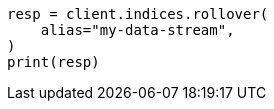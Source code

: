 // This file is autogenerated, DO NOT EDIT
// tab-widgets/troubleshooting/data/restore-from-snapshot.asciidoc:400

[source, python]
----
resp = client.indices.rollover(
    alias="my-data-stream",
)
print(resp)
----
